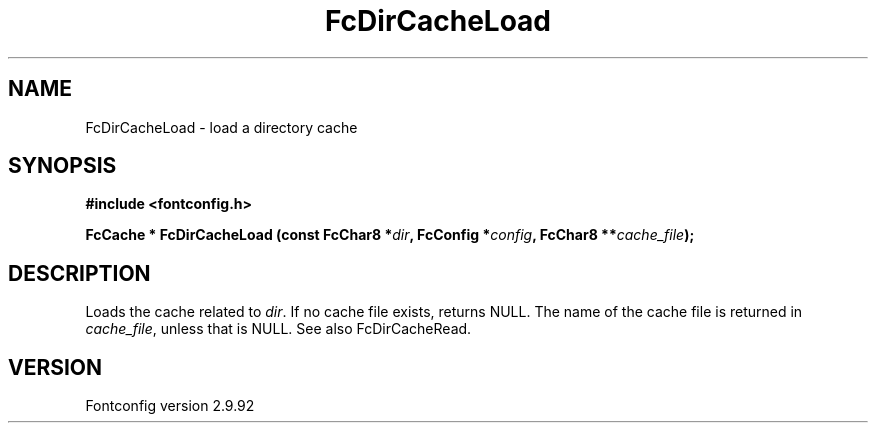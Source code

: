 .\" auto-generated by docbook2man-spec from docbook-utils package
.TH "FcDirCacheLoad" "3" "25 6月 2012" "" ""
.SH NAME
FcDirCacheLoad \- load a directory cache
.SH SYNOPSIS
.nf
\fB#include <fontconfig.h>
.sp
FcCache * FcDirCacheLoad (const FcChar8 *\fIdir\fB, FcConfig *\fIconfig\fB, FcChar8 **\fIcache_file\fB);
.fi\fR
.SH "DESCRIPTION"
.PP
Loads the cache related to \fIdir\fR\&. If no cache file
exists, returns NULL. The name of the cache file is returned in
\fIcache_file\fR, unless that is NULL. See also
FcDirCacheRead.
.SH "VERSION"
.PP
Fontconfig version 2.9.92
